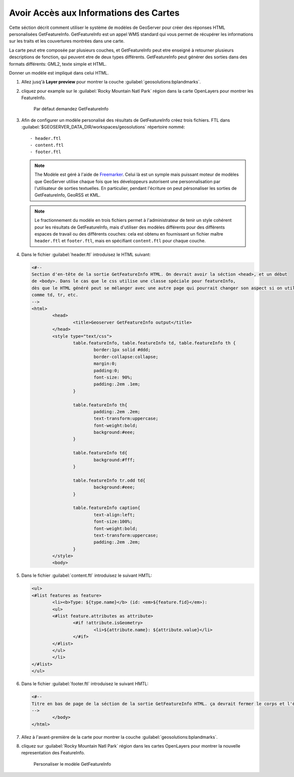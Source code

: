 .. _geoserver.info:


Avoir Accès aux Informations des Cartes
---------------------------------------

Cette séction décrit comment utiliser le système de modèles de GeoServer pour créer des réponses HTML personalisées GetFeatureInfo. GetFeatureInfo est un appel WMS standard qui vous permet de récupérer les informations sur les traits et les couvertures montrées dans une carte.

La carte peut etre composée par plusieurs couches, et GetFeatureInfo peut etre enseigné à retourner plusieurs descriptions de fonction, qui peuvent etre de deux types différents. GetFeatureInfo peut générer des sorties dans des formats différents: GML2, texte simple et HTML.

Donner un modèle est impliqué dans celui HTML.


#. Allez jusq'à **Layer preview** pour montrer la couche :guilabel:`geosolutions:bplandmarks`.

#. cliquez pour example sur le :guilabel:`Rocky Mountain Natl Park` région dans la carte OpenLayers pour montrer les FeatureInfo.


   .. figure:: img/info1.png
         
      Par défaut demandez GetFeatureInfo 

#. Afin de configurer un modèle personalisé des résultats de GetFeatureInfo créez trois fichiers. FTL dans :guilabel:`$GEOSERVER_DATA_DIR/workspaces/geosolutions` répertoire nommé::

	- header.ftl
  	- content.ftl
	- footer.ftl


   .. note:: The Modèle est géré à l'aide de `Freemarker <http://freemarker.sourceforge.net/>`_. Celui là est un symple mais puissant moteur de modèles que GeoServer utilise chaque fois que les développeurs autorisent une personnalisation par l'utilisateur de sorties textuelles. En particulier, pendant l'écriture on peut pérsonaliser les sorties de GetFeatureInfo, GeoRSS et KML.
   
   .. note:: Le fractionnement du modèle en trois fichiers permet à l'administrateur de tenir un style cohérent pour les résultats de GetFeatureInfo, mais d'utiliser des modèles différents pour des différents espaces de travail ou des différents couches: cela est obtenu en fournissant un fichier maître ``header.ftl`` et ``footer.ftl``, mais en spécifiant ``content.ftl`` pour chaque couche.

#. Dans le fichier :guilabel:`header.ftl` introduisez le HTML suivant:

   .. code-block:: html

	<#--
	Section d'en-tête de la sortie GetFeatureInfo HTML. On devrait avoir la séction <head>, et un début
	de <body>. Dans le cas que le css utilise une classe spéciale pour featureInfo,
	dès que le HTML généré peut se mélanger avec une autre page qui pourrait changer son aspect si on utilise des classes génériques
	comme td, tr, etc.
	-->
	<html>
  		<head>
    			<title>Geoserver GetFeatureInfo output</title>
  		</head>
  		<style type="text/css">
        		table.featureInfo, table.featureInfo td, table.featureInfo th {
                		border:1px solid #ddd;
                		border-collapse:collapse;
                		margin:0;
                		padding:0;
                		font-size: 90%;
                		padding:.2em .1em;
        		}
        
			table.featureInfo th{
            			padding:.2em .2em;
                		text-transform:uppercase;
                		font-weight:bold;
                		background:#eee;
        		}
        
			table.featureInfo td{
                		background:#fff;
        		}
	
        		table.featureInfo tr.odd td{
                		background:#eee;
        		}
	
       			table.featureInfo caption{
                		text-align:left;
                		font-size:100%;
                		font-weight:bold;
                		text-transform:uppercase;
                		padding:.2em .2em;
        		}
  		</style>
  		<body>

#. Dans le fichier :guilabel:`content.ftl` introduisez le suivant HMTL:

   .. code-block:: html

	<ul>
	<#list features as feature>
  		<li><b>Type: ${type.name}</b> (id: <em>${feature.fid}</em>):
  		<ul>
  		<#list feature.attributes as attribute>
    			<#if !attribute.isGeometry>
      				<li>${attribute.name}: ${attribute.value}</li>
    			</#if>
  		</#list>
  		</ul>
  		</li>
	</#list>
	</ul>

#. Dans le fichier :guilabel:`footer.ftl` introduisez le suivant HMTL:

   .. code-block:: html

	<#--
	Titre en bas de page de la séction de la sortie GetFeatureInfo HTML. ça devrait fermer le corps et l'étiquette html.
	-->
  		</body>
	</html>


#. Allez à l'avant-première de la carte pour montrer la couche :guilabel:`geosolutions:bplandmarks`.

#. cliquez sur :guilabel:`Rocky Mountain Natl Park` région dans les cartes OpenLayers pour montrer la nouvelle representation des FeatureInfo.

   .. figure:: img/info2.png
         
      Personaliser le modèle GetFeatureInfo
